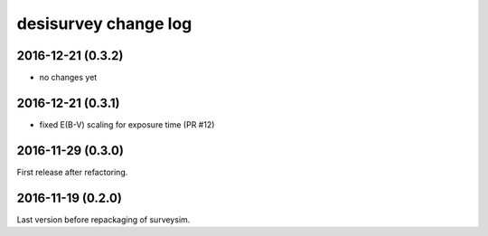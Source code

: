 =====================
desisurvey change log
=====================

2016-12-21 (0.3.2)
------------------

* no changes yet

2016-12-21 (0.3.1)
------------------

* fixed E(B-V) scaling for exposure time (PR #12)

2016-11-29 (0.3.0)
------------------

First release after refactoring.

2016-11-19 (0.2.0)
------------------

Last version before repackaging of surveysim.

